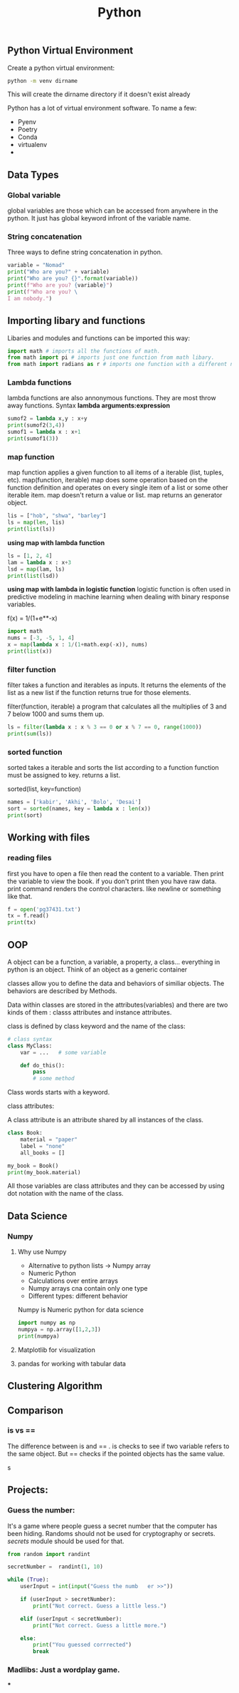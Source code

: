 #+TITLE: Python

** Python Virtual Environment

Create a python virtual environment:
#+begin_src sh
python -m venv dirname
#+end_src

This will create the dirname directory if it doesn't exist already

Python has a lot of virtual environment software. To name a few:
    * Pyenv
    * Poetry
    * Conda
    * virtualenv
    *

** Data Types
*** Global variable

global variables are those which can be accessed from anywhere in the python. It just has global keyword infront of the variable name.

*** String concatenation

Three ways to define string concatenation in python.

#+BEGIN_SRC python :results output
variable = "Nomad"
print("Who are you?" + variable)
print("Who are you? {}".format(variable))
print(f"Who are you? {variable}")
print(f"Who are you? \
I am nobody.")
#+END_SRC

#+RESULTS:
: Who are you?Nomad
: Who are you? Nomad
: Who are you? Nomad
: Who are you? I am nobody.
** Importing libary and functions

Libaries and modules and functions can be imported this way:

#+begin_src python
import math # imports all the functions of math.
from math import pi # imports just one function from math libary.
from math import radians as r # imports one function with a different name
#+end_src

#+RESULTS:
: None

*** Lambda functions

lambda functions are also annonymous functions. They are most throw away functions.
Syntax *lambda arguments:expression*

#+begin_src python :results output
sumof2 = lambda x,y : x+y
print(sumof2(3,4))
sumof1 = lambda x : x+1
print(sumof1(3))
#+end_src

#+RESULTS:
: 7
: 4

*** map function

map function applies a given function to all items of a iterable (list, tuples, etc).
map(function, iterable)
map does some operation based on the function definition and operates on every single item of a list or some other iterable item.
map doesn't return a value or list. map returns an generator object.

#+begin_src python :results output
lis = ["hob", "shwa", "barley"]
ls = map(len, lis)
print(list(ls))
#+end_src

#+RESULTS:
: [3, 4, 6]

*using map with lambda function*

#+begin_src python :results output
ls = [1, 2, 4]
lam = lambda x : x+3
lsd = map(lam, ls)
print(list(lsd))
#+end_src

#+RESULTS:
: [4, 5, 7]

*using map with lambda in logistic function*
logistic function is often used in predictive modeling in machine learning when dealing with binary response variables.

        f(x) = 1/(1+e**-x)

#+begin_src python :results output
import math
nums = [-3, -5, 1, 4]
x = map(lambda x : 1/(1+math.exp(-x)), nums)
print(list(x))
#+end_src

#+RESULTS:
: [0.04742587317756678, 0.0066928509242848554, 0.7310585786300049, 0.9820137900379085]

*** filter function

filter takes a function and iterables as inputs. It returns the elements of the list as a new list if the function returns true for those elements.

filter(function, iterable)
a program that calculates all the multiplies of 3 and 7 below 1000 and sums them up.


#+begin_src python :results output
ls = filter(lambda x : x % 3 == 0 or x % 7 == 0, range(1000))
print(sum(ls))
#+end_src

#+RESULTS:
: 214216

*** sorted function

sorted takes a iterable and sorts the list according to a function
function must be assigned to key. returns a list.

sorted(list, key=function)

#+begin_src python :results output
names = ['kabir', 'Akhi', 'Bolo', 'Desai']
sort = sorted(names, key = lambda x : len(x))
print(sort)

#+end_src

#+RESULTS:
: ['Akhi', 'Bolo', 'kabir', 'Desai']

** Working with files

*** reading files

first you have to open a file then read the content to a variable. Then print the variable to view the book. if you don't print then you have raw data. print command renders the control characters. like \n newline or something like that.

#+begin_src python :results output
f = open('pg37431.txt')
tx = f.read()
print(tx)

#+end_src

** OOP

A object can be a function, a variable, a property, a class... everything in python is an object. Think of an object as a generic container

classes allow you to define the data and behaviors of similiar objects. The behaviors are described by Methods.

Data within classes are stored in the attributes(variables) and there are two kinds of them : classs attributes and instance attributes.

class is defined by class keyword and the name of the class:

#+begin_src python :results output
# class syntax
class MyClass:
    var = ...   # some variable

    def do_this():
        pass
        # some method
#+end_src

#+RESULTS:

Class words starts with a keyword.

***** class attributes:

A class attribute is an attribute shared by all instances of the class.

#+begin_src python :results output
class Book:
    material = "paper"
    label = "none"
    all_books = []

my_book = Book()
print(my_book.material)
#+end_src

#+RESULTS:
: paper


All those variables are class attributes and they can be accessed by using dot notation with the name of the class.
** Data Science
*** Numpy

**** Why use Numpy
    * Alternative to python lists -> Numpy array
    * Numeric Python
    * Calculations over entire arrays
    * Numpy arrays cna contain only one type
    * Different types: different behavior


Numpy is Numeric python for data science

#+begin_src python
import numpy as np
numpya = np.array([1,2,3])
print(numpya)
#+end_src

**** Matplotlib for visualization
**** pandas for working with tabular data

** Clustering Algorithm
** Comparison
*** is vs ==

The difference between is and == . is checks to see if two variable refers to the same object.
But == checks if the pointed objects has the same value.

s

** Projects:

*** Guess the number:

It's a game where people guess a secret number that the computer has been hiding. Randoms should not be used for cryptography or secrets. [[secrets]] module should be used for that.

#+begin_src python :results output
from random import randint

secretNumber =  randint(1, 10)

while (True):
    userInput = int(input("Guess the numb   er >>"))

    if (userInput > secretNumber):
        print("Not correct. Guess a little less.")

    elif (userInput < secretNumber):
        print("Not correct. Guess a little more.")

    else:
        print("You guessed corrrected")
        break
#+end_src


*** Madlibs: Just a wordplay game.

***
